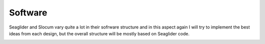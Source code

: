 Software
+++++++++++++++++

Seaglider and Slocum vary quite a lot in their sofrware structure and in this aspect again I will try to implement the best ideas from each design, but the overall structure will be mostly based on Seaglider code. 


.. image:: /images/flowchart.png